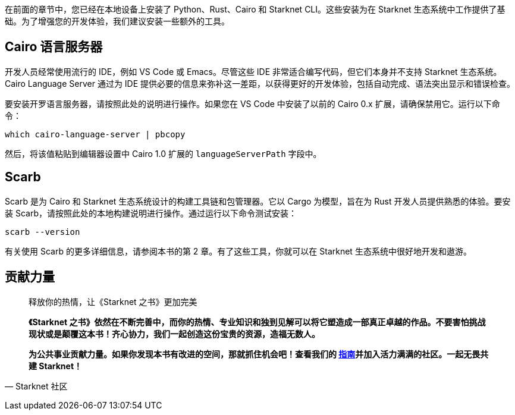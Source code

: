 [id="environment"]

在前面的章节中，您已经在本地设备上安装了 Python、Rust、Cairo 和 Starknet CLI。这些安装为在 Starknet 生态系统中工作提供了基础。为了增强您的开发体验，我们建议安装一些额外的工具。

== Cairo 语言服务器

开发人员经常使用流行的 IDE，例如 VS Code 或 Emacs。尽管这些 IDE 非常适合编写代码，但它们本身并不支持 Starknet 生态系统。 Cairo Language Server 通过为 IDE 提供必要的信息来弥补这一差距，以获得更好的开发体验，包括自动完成、语法突出显示和错误检查。

要安装开罗语言服务器，请按照此处的说明进行操作。如果您在 VS Code 中安装了以前的 Cairo 0.x 扩展，请确保禁用它。运行以下命令：

[source, bash]
----
which cairo-language-server | pbcopy
----

然后，将该值粘贴到编辑器设置中 Cairo 1.0 扩展的 `languageServerPath` 字段中。

== Scarb

Scarb 是为 Cairo 和 Starknet 生态系统设计的构建工具链和包管理器。它以 Cargo 为模型，旨在为 Rust 开发人员提供熟悉的体验。要安装 Scarb，请按照此处的本地构建说明进行操作。通过运行以下命令测试安装：

[source, bash]
----
scarb --version
----

有关使用 Scarb 的更多详细信息，请参阅本书的第 2 章。有了这些工具，你就可以在 Starknet 生态系统中很好地开发和遨游。



== **贡献力量**

> 释放你的热情，让《Starknet 之书》更加完美
> 
> 
> *《Starknet 之书》依然在不断完善中，而你的热情、专业知识和独到见解可以将它塑造成一部真正卓越的作品。不要害怕挑战现状或是颠覆这本书！齐心协力，我们一起创造这份宝贵的资源，造福无数人。*
> 
> *为公共事业贡献力量。如果你发现本书有改进的空间，那就抓住机会吧！查看我们的 https://github.com/starknet-edu/starknetbook/blob/main/CONTRIBUTING.adoc[指南]并加入活力满满的社区。一起无畏共建 Starknet！*
> 

— Starknet 社区
